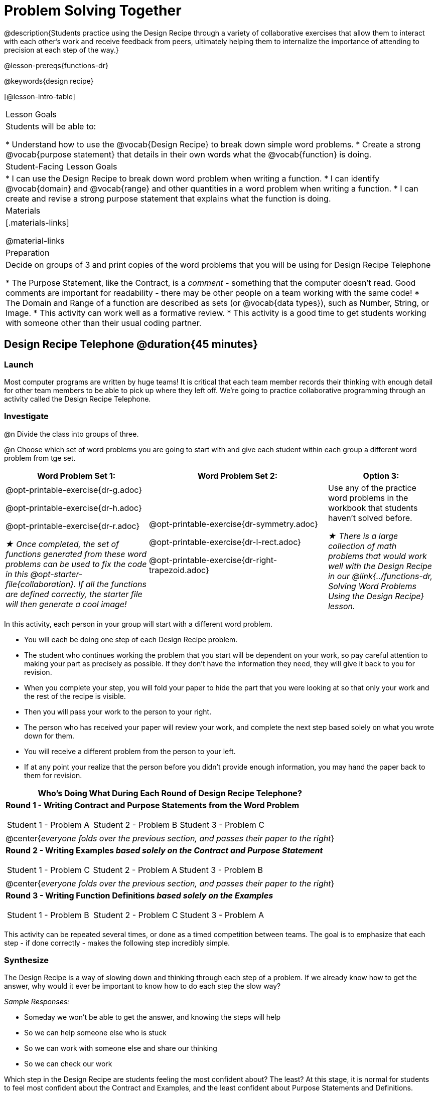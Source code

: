 = Problem Solving Together

@description{Students practice using the Design Recipe through a variety of collaborative exercises that allow them to interact with each other's work and receive feedback from peers, ultimately helping them to internalize the importance of attending to precision at each step of the way.}

@lesson-prereqs{functions-dr}

@keywords{design recipe}

[@lesson-intro-table]
|===

| Lesson Goals
| Students will be able to:

* Understand how to use the @vocab{Design Recipe} to break down simple word problems.
* Create a strong @vocab{purpose statement} that details in their own words what the @vocab{function} is doing.

| Student-Facing Lesson Goals
|
* I can use the Design Recipe to break down word problem when writing a function.
* I can identify @vocab{domain} and @vocab{range} and other quantities in a word problem when writing a function.
* I can create and revise a strong purpose statement that explains what the function is doing.

| Materials
|[.materials-links]


@material-links

| Preparation
| Decide on groups of 3 and print copies of the word problems that you will be using for Design Recipe Telephone

* The Purpose Statement, like the Contract, is a _comment_ - something that the computer doesn't read.  Good comments are important for readability - there may be other people on a team working with the same code!
* The Domain and Range of a function are described as sets (or @vocab{data types}), such as Number, String, or Image.
* This activity can work well as a formative review.
* This activity is a good time to get students working with someone other than their usual coding partner.

|===

== Design Recipe Telephone @duration{45 minutes}

=== Launch
Most computer programs are written by huge teams! It is critical that each team member records their thinking with enough detail for other team members to be able to pick up where they left off. We're going to practice collaborative programming through an activity called the Design Recipe Telephone.

=== Investigate

@n Divide the class into groups of three.

@n Choose which set of word problems you are going to start with and give each student within each group a different word problem from tge set.

[cols="4a,5a,3a", options="header"]
|===
|Word Problem Set 1:
|Word Problem Set 2:
|Option 3:
|
@opt-printable-exercise{dr-g.adoc}

@opt-printable-exercise{dr-h.adoc}

@opt-printable-exercise{dr-r.adoc}

_★ Once completed, the set of functions generated from these word problems can be used to fix the code in this @opt-starter-file{collaboration}. If all the functions are defined correctly, the starter file will then generate a cool image!_
|
@opt-printable-exercise{dr-symmetry.adoc}

@opt-printable-exercise{dr-l-rect.adoc}

@opt-printable-exercise{dr-right-trapezoid.adoc}
| Use any of the practice word problems in the workbook that students haven't solved before.

_★ There is a large collection of math problems that would work well with the Design Recipe in our @link{../functions-dr, Solving Word Problems Using the Design Recipe} lesson._

|===

[.lesson-instruction]
--
In this activity, each person in your group will start with a different word problem.

* You will each be doing one step of each Design Recipe problem.
* The student who continues working the problem that you start will be dependent on your work, so pay careful attention to making your part as precisely as possible. If they don't have the information they need, they will give it back to you for revision.
* When you complete your step, you will fold your paper to hide the part that you were looking at so that only your work and the rest of the recipe is visible.
* Then you will pass your work to the person to your right.
* The person who has received your paper will review your work, and complete the next step based solely on what you wrote down for them.
* You will receive a different problem from the person to your left.
* If at any point your realize that the person before you didn't provide enough information, you may hand the paper back to them for revision.
--

[.indentedpara]
--
[cols="1a", options="header"]
|===
|Who's Doing What During Each Round of Design Recipe Telephone?
|*Round 1 - Writing Contract and Purpose Statements from the Word Problem*

[cols="1a,1a,1a"]
!===
! Student 1 - Problem A  ! Student 2 - Problem B! Student 3 - Problem C
!===

|@center{_everyone folds over the previous section, and passes their paper to the right_}

| *Round 2 - Writing Examples _based solely on the Contract and Purpose Statement_*
[cols="1a,1a,1a"]
!===
! Student 1 - Problem C  ! Student 2 - Problem A! Student 3 - Problem B
!===

|@center{_everyone folds over the previous section, and passes their paper to the right_}

|  *Round 3 - Writing Function Definitions _based solely on the Examples_*
[cols="1a,1a,1a"]
!===
! Student 1 - Problem B  ! Student 2 - Problem C! Student 3 - Problem A
!===
|===
--
This activity can be repeated several times, or done as a timed competition between teams. The goal is to emphasize that each step - if done correctly - makes the following step incredibly simple.

=== Synthesize
The Design Recipe is a way of slowing down and thinking through each step of a problem. If we already know how to get the answer, why would it ever be important to know how to do each step the slow way?

_Sample Responses:_

- Someday we won't be able to get the answer, and knowing the steps will help
- So we can help someone else who is stuck
- So we can work with someone else and share our thinking
- So we can check our work

Which step in the Design Recipe are students feeling the most confident about? The least? At this stage, it is normal for students to feel most confident about the Contract and Examples, and the least confident about Purpose Statements and Definitions.

*Optional:* Ask students to create their own appropriately challenging word problem (with a solution) and collect the responses for later use as "Do Now" tasks or formative assessment.

[.strategy-box, cols="1a", grid="none", stripes="none"]
|===
|
@span{.title}{Teacher Tool: Where'd You Get That?}

Another activity that reinforces the connections between representations is called "Where'd You Get That?", which can also be used by teachers to help students discover Design Recipe problems without pointing out their mistakes.

The activity requires two people: the Challenger, and the Defender. Most of the time, the teacher is in the role of Challenger.

The Challenger starts at the *bottom* of the page, physically pointing to one part of the function definition and asking "Where'd you get that?" The Defender has to _physically point_ to some location in the Examples, and explain exactly how they got that part of the definition.

Once the Defender has shown that they can trace their thinking from Definition to Examples, the game moves to the next stage. The Challenger starts asking about the _Examples_, and now the Defender needs to refer back to the _Contract and Purpose_. This is repeated for every other step in the recipe, as students work their way back to the original word problem. For example:

- *Challenger* (pointing at variable in the Definition): Where'd you get that?
- *Defender* (pointing at label in the Examples): Well, I circled the parts of the Examples that change, and gave them that label.
- *Challenger* (pointing at the label): OK, but where did you get the label?
- *Defender* (pointing at Purpose Statement): I used that term in the Purpose Statement.
- *Challenger* (pointing at Purpose Statement): Where'd you get that term?
- *Defender* (pointing to Word Problem): I got it from reading the Word Problem.
|===
